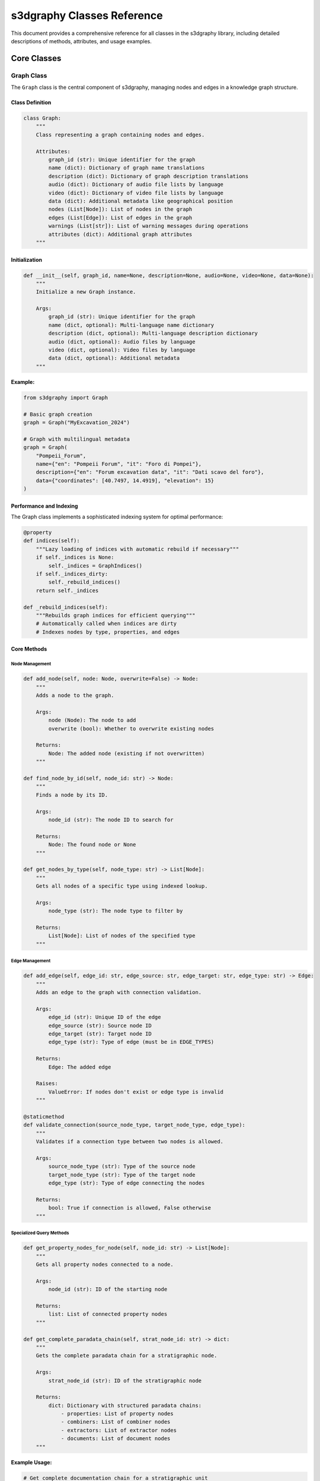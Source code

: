 s3dgraphy Classes Reference
============================

This document provides a comprehensive reference for all classes in the s3dgraphy library, including detailed descriptions of methods, attributes, and usage examples.

Core Classes
------------

Graph Class
~~~~~~~~~~~

The ``Graph`` class is the central component of s3dgraphy, managing nodes and edges in a knowledge graph structure.

Class Definition
^^^^^^^^^^^^^^^^

.. code-block:: python

   class Graph:
       """
       Class representing a graph containing nodes and edges.
       
       Attributes:
           graph_id (str): Unique identifier for the graph
           name (dict): Dictionary of graph name translations
           description (dict): Dictionary of graph description translations
           audio (dict): Dictionary of audio file lists by language
           video (dict): Dictionary of video file lists by language
           data (dict): Additional metadata like geographical position
           nodes (List[Node]): List of nodes in the graph
           edges (List[Edge]): List of edges in the graph
           warnings (List[str]): List of warning messages during operations
           attributes (dict): Additional graph attributes
       """

Initialization
^^^^^^^^^^^^^^

.. code-block:: python

   def __init__(self, graph_id, name=None, description=None, audio=None, video=None, data=None):
       """
       Initialize a new Graph instance.
       
       Args:
           graph_id (str): Unique identifier for the graph
           name (dict, optional): Multi-language name dictionary
           description (dict, optional): Multi-language description dictionary
           audio (dict, optional): Audio files by language
           video (dict, optional): Video files by language
           data (dict, optional): Additional metadata
       """

**Example:**

.. code-block:: python

   from s3dgraphy import Graph

   # Basic graph creation
   graph = Graph("MyExcavation_2024")

   # Graph with multilingual metadata
   graph = Graph(
       "Pompeii_Forum",
       name={"en": "Pompeii Forum", "it": "Foro di Pompei"},
       description={"en": "Forum excavation data", "it": "Dati scavo del foro"},
       data={"coordinates": [40.7497, 14.4919], "elevation": 15}
   )

Performance and Indexing
^^^^^^^^^^^^^^^^^^^^^^^^

The Graph class implements a sophisticated indexing system for optimal performance:

.. code-block:: python

   @property
   def indices(self):
       """Lazy loading of indices with automatic rebuild if necessary"""
       if self._indices is None:
           self._indices = GraphIndices()
       if self._indices_dirty:
           self._rebuild_indices()
       return self._indices

   def _rebuild_indices(self):
       """Rebuilds graph indices for efficient querying"""
       # Automatically called when indices are dirty
       # Indexes nodes by type, properties, and edges

Core Methods
^^^^^^^^^^^^

Node Management
"""""""""""""""

.. code-block:: python

   def add_node(self, node: Node, overwrite=False) -> Node:
       """
       Adds a node to the graph.
       
       Args:
           node (Node): The node to add
           overwrite (bool): Whether to overwrite existing nodes
           
       Returns:
           Node: The added node (existing if not overwritten)
       """

   def find_node_by_id(self, node_id: str) -> Node:
       """
       Finds a node by its ID.
       
       Args:
           node_id (str): The node ID to search for
           
       Returns:
           Node: The found node or None
       """

   def get_nodes_by_type(self, node_type: str) -> List[Node]:
       """
       Gets all nodes of a specific type using indexed lookup.
       
       Args:
           node_type (str): The node type to filter by
           
       Returns:
           List[Node]: List of nodes of the specified type
       """

Edge Management
"""""""""""""""

.. code-block:: python

   def add_edge(self, edge_id: str, edge_source: str, edge_target: str, edge_type: str) -> Edge:
       """
       Adds an edge to the graph with connection validation.
       
       Args:
           edge_id (str): Unique ID of the edge
           edge_source (str): Source node ID
           edge_target (str): Target node ID
           edge_type (str): Type of edge (must be in EDGE_TYPES)
           
       Returns:
           Edge: The added edge
           
       Raises:
           ValueError: If nodes don't exist or edge type is invalid
       """

   @staticmethod
   def validate_connection(source_node_type, target_node_type, edge_type):
       """
       Validates if a connection type between two nodes is allowed.
       
       Args:
           source_node_type (str): Type of the source node
           target_node_type (str): Type of the target node
           edge_type (str): Type of edge connecting the nodes
           
       Returns:
           bool: True if connection is allowed, False otherwise
       """

Specialized Query Methods
"""""""""""""""""""""""""

.. code-block:: python

   def get_property_nodes_for_node(self, node_id: str) -> List[Node]:
       """
       Gets all property nodes connected to a node.
       
       Args:
           node_id (str): ID of the starting node
           
       Returns:
           list: List of connected property nodes
       """

   def get_complete_paradata_chain(self, strat_node_id: str) -> dict:
       """
       Gets the complete paradata chain for a stratigraphic node.
       
       Args:
           strat_node_id (str): ID of the stratigraphic node
           
       Returns:
           dict: Dictionary with structured paradata chains:
               - properties: List of property nodes
               - combiners: List of combiner nodes  
               - extractors: List of extractor nodes
               - documents: List of document nodes
       """

**Example Usage:**

.. code-block:: python

   # Get complete documentation chain for a stratigraphic unit
   paradata = graph.get_complete_paradata_chain("US001")
   print(f"Properties: {len(paradata['properties'])}")
   print(f"Documents: {len(paradata['documents'])}")

   # Find all pottery material properties
   pottery_props = [node for node in graph.get_nodes_by_type("property") 
                   if "pottery" in node.description.lower()]

Warning System
""""""""""""""

.. code-block:: python

   def add_warning(self, message: str):
       """
       Adds a warning message to the warnings list.
       
       Args:
           message (str): Warning message to add
       """

   # Access warnings
   print("Graph warnings:")
   for warning in graph.warnings:
       print(f"  - {warning}")

MultiGraphManager Class
~~~~~~~~~~~~~~~~~~~~~~~

The ``MultiGraphManager`` class handles multiple graph instances within a single project.

.. code-block:: python

   class MultiGraphManager:
       """
       Manager for handling multiple graph instances.
       
       Attributes:
           graphs (dict): Dictionary mapping graph IDs to Graph instances
       """
       
       def __init__(self):
           self.graphs = {}
       
       def load_graph(self, filepath: str, graph_id: str = None, overwrite: bool = False) -> str:
           """
           Loads a graph from a GraphML file.
           
           Args:
               filepath (str): Path to the GraphML file
               graph_id (str, optional): ID to assign to the graph
               overwrite (bool): Whether to overwrite existing graph
               
           Returns:
               str: The ID of the loaded graph
           """
       
       def get_graph(self, graph_id: str = None) -> Graph:
           """
           Gets a graph from the manager.
           
           Args:
               graph_id (str, optional): ID of graph to retrieve.
                   If None and only one graph exists, returns that graph.
                   If None and multiple graphs exist, returns None.
                   
           Returns:
               Graph: The requested graph instance, or None if not found
           """

**Example Usage:**

.. code-block:: python

   from s3dgraphy import MultiGraphManager

   # Create manager and load multiple graphs
   manager = MultiGraphManager()

   # Load graphs from different excavation areas
   area_a_id = manager.load_graph("area_a_data.graphml", "AreaA_2024")
   area_b_id = manager.load_graph("area_b_data.graphml", "AreaB_2024")

   # Work with specific graphs
   area_a = manager.get_graph("AreaA_2024")
   area_b = manager.get_graph("AreaB_2024")

GraphIndices Class
~~~~~~~~~~~~~~~~~~

The ``GraphIndices`` class provides high-performance indexing for graph queries.

.. code-block:: python

   class GraphIndices:
       """
       Indexing system for efficient graph queries.
       
       Attributes:
           nodes_by_type (dict): Index of nodes by type
           property_nodes_by_name (dict): Index of property nodes by name
           property_values_by_name (dict): Index of property values
           strat_to_properties (dict): Map stratigraphic nodes to properties
           properties_to_strat (dict): Map property values to stratigraphic nodes
           edges_by_type (dict): Index of edges by type
           edges_by_source (dict): Index of edges by source node
           edges_by_target (dict): Index of edges by target node
       """
       
       def clear(self):
           """Cleans all indexes"""
           
       def add_node_by_type(self, node_type: str, node: Node):
           """Adds a node to the index by type"""
           
       def add_property_node(self, prop_name: str, node: Node):
           """Adds a property node to the indexes"""
           
       def add_edge(self, edge: Edge):
           """Adds an edge to indices"""

**Performance Benefits:**

- O(1) lookup time for nodes by type
- O(1) lookup time for edges by source/target
- Automatic index invalidation and rebuilding
- Memory-efficient storage of index structures

Node Classes Hierarchy
-----------------------

Base Node Class
~~~~~~~~~~~~~~~

.. code-block:: python

   class Node:
       """
       Base class for all node types in the graph.
       
       Attributes:
           node_id (str): Unique identifier for the node
           node_type (str): Type classification of the node
           name (str): Human-readable name
           attributes (dict): Additional node attributes
       """
       
       def __init__(self, node_id: str, node_type: str):
           self.node_id = node_id
           self.node_type = node_type
           self.name = ""
           self.attributes = {}
       
       def set_attribute(self, key: str, value):
           """Sets an attribute value"""
           self.attributes[key] = value
       
       def get_attribute(self, key: str, default=None):
           """Gets an attribute value with optional default"""
           return self.attributes.get(key, default)

Stratigraphic Node Classes
~~~~~~~~~~~~~~~~~~~~~~~~~~

StratigraphicNode (Base)
^^^^^^^^^^^^^^^^^^^^^^^^

.. code-block:: python

   class StratigraphicNode(Node):
       """
       Base class for all stratigraphic nodes.
       
       Specialized attributes:
           description (str): Detailed description
           area (str): Excavation area
           sector (str): Excavation sector
           shape (str): YED shape type
           y_pos (float): Y position for chronological ordering
           fill_color (str): Visual representation color
           border_style (str): Visual border style
       """
       
       def __init__(self, node_id: str, node_type: str):
           super().__init__(node_id, node_type)
           self.description = ""
           self.area = ""
           self.sector = ""
           # Visual and positional attributes set during import

StratigraphicUnit (US)
^^^^^^^^^^^^^^^^^^^^^^

.. code-block:: python

   class StratigraphicUnit(StratigraphicNode):
       """
       Represents a stratigraphic unit (US - Unità Stratigrafica).
       
       The basic unit of stratigraphic excavation.
       """
       
       def __init__(self, node_id: str):
           super().__init__(node_id, "US")

SpecialFindUnit (SF)
^^^^^^^^^^^^^^^^^^^^

.. code-block:: python

   class SpecialFindUnit(StratigraphicNode):
       """
       Represents a special find unit (SF - Reperto Speciale).
       
       Used for individual artifacts or significant finds.
       """
       
       def __init__(self, node_id: str):
           super().__init__(node_id, "SF")

Virtual Units
^^^^^^^^^^^^^

.. code-block:: python

   class StructuralVirtualStratigraphicUnit(StratigraphicNode):
       """
       Virtual unit representing structural elements (USV).
       """
       
       def __init__(self, node_id: str):
           super().__init__(node_id, "USV")

   class NonStructuralVirtualStratigraphicUnit(StratigraphicNode):
       """
       Virtual unit for non-structural interpretive elements (USNV).
       """
       
       def __init__(self, node_id: str):
           super().__init__(node_id, "USNV")

Temporal and Analysis Nodes
~~~~~~~~~~~~~~~~~~~~~~~~~~~

EpochNode
^^^^^^^^^

.. code-block:: python

   class EpochNode(Node):
       """
       Represents a temporal epoch or chronological period.
       
       Attributes:
           start_time (int): Start time of the epoch
           end_time (int): End time of the epoch  
           min_y (float): Minimum Y coordinate
           max_y (float): Maximum Y coordinate
       """
       
       def __init__(self, node_id: str, name: str, start_time: int, end_time: int):
           super().__init__(node_id, "epoch")
           self.name = name
           self.start_time = start_time
           self.end_time = end_time
           self.min_y = 0.0
           self.max_y = 0.0

Documentation and Paradata Nodes
~~~~~~~~~~~~~~~~~~~~~~~~~~~~~~~~~

DocumentNode
^^^^^^^^^^^^

.. code-block:: python

   class DocumentNode(Node):
       """
       Represents a document or source of information.
       
       Attributes:
           url (str): URL or file path to the document
           description (str): Description of the document content
       """
       
       def __init__(self, node_id: str, name: str = "", url: str = "", description: str = ""):
           super().__init__(node_id, "document")
           self.name = name
           self.url = url
           self.description = description

PropertyNode
^^^^^^^^^^^^

.. code-block:: python

   class PropertyNode(ParadataNode):
       """
       Represents a property or attribute of a stratigraphic element.
       
       Attributes:
           name (str): Property name (e.g., "material", "dating")
           description (str): Property value or description
       """
       
       def __init__(self, node_id: str, name: str = "", description: str = ""):
           super().__init__(node_id, "property")
           self.name = name
           self.description = description

Grouping and Organizational Nodes
~~~~~~~~~~~~~~~~~~~~~~~~~~~~~~~~~~

GroupNode (Base)
^^^^^^^^^^^^^^^^

.. code-block:: python

   class GroupNode(Node):
       """
       Base class for grouping nodes.
       
       Provides functionality for organizing related nodes.
       """
       
       def __init__(self, node_id: str, node_type: str):
           super().__init__(node_id, node_type)

ActivityNodeGroup
^^^^^^^^^^^^^^^^^

.. code-block:: python

   class ActivityNodeGroup(GroupNode):
       """
       Groups nodes related to a specific activity or process.
       
       Used to organize stratigraphic units by excavation activity.
       """
       
       def __init__(self, node_id: str, name: str = ""):
           super().__init__(node_id, "ActivityNodeGroup")
           self.name = name

Usage Examples
--------------

Complete Graph Creation Example
~~~~~~~~~~~~~~~~~~~~~~~~~~~~~~~

.. code-block:: python

   from s3dgraphy import Graph
   from s3dgraphy.nodes import StratigraphicUnit, DocumentNode, PropertyNode

   # Create a new archaeological site graph
   site = Graph("Pompeii_House_VII")
   site.name = {"en": "House VII Excavation", "it": "Scavo Casa VII"}

   # Add stratigraphic units
   wall = StratigraphicUnit("US001")
   wall.name = "Eastern Wall"
   wall.description = "Stone wall with opus reticulatum technique"
   wall.set_attribute("material", "limestone")
   wall.set_attribute("technique", "opus_reticulatum")

   floor = StratigraphicUnit("US002") 
   floor.name = "Mosaic Floor"
   floor.description = "Geometric mosaic pavement"
   floor.set_attribute("material", "tesserae")
   floor.set_attribute("pattern", "geometric")

   site.add_node(wall)
   site.add_node(floor)

   # Add stratigraphic relationship
   site.add_edge("rel1", "US002", "US001", "is_before")

   # Add documentation
   doc = DocumentNode("DOC001", "Field Notes Day 15", "notes_day15.pdf")
   doc.description = "Excavation notes for eastern wall discovery"
   site.add_node(doc)

   # Add property with documentation chain
   material_prop = PropertyNode("PROP001", "material", "limestone")
   site.add_node(material_prop)

   # Connect property to stratigraphic unit
   site.add_edge("prop_rel1", "US001", "PROP001", "has_property")

   # Connect property to documentation
   site.add_edge("doc_rel1", "PROP001", "DOC001", "extracted_from")

   print(f"Created graph with {len(site.nodes)} nodes and {len(site.edges)} edges")

   # Query the complete paradata chain
   paradata = site.get_complete_paradata_chain("US001")
   print(f"US001 has {len(paradata['properties'])} properties and {len(paradata['documents'])} documents")

This comprehensive class reference provides all the tools needed to work effectively with s3dgraphy's rich node and graph system.
